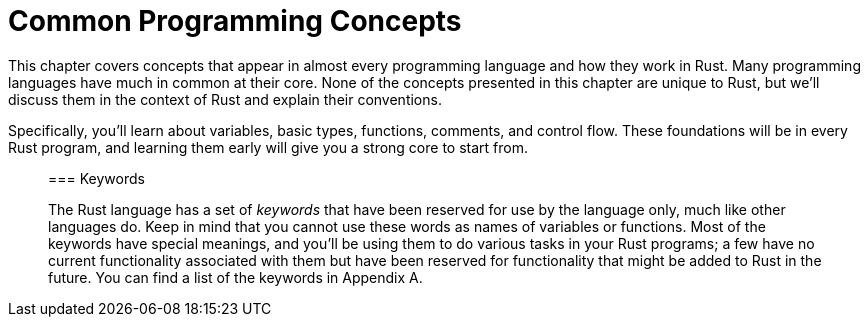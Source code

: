 [[common-programming-concepts]]
= Common Programming Concepts

This chapter covers concepts that appear in almost every programming language and how they work in Rust. Many programming languages have much in common at their core. None of the concepts presented in this chapter are unique to Rust, but we’ll discuss them in the context of Rust and explain their conventions.

Specifically, you’ll learn about variables, basic types, functions, comments, and control flow. These foundations will be in every Rust program, and learning them early will give you a strong core to start from.

______________________________________________________________________________________________________________________________________________________________________________________________________________________________________________________________________________________________________________________________________________________________________________________________________________________________________________________________________________________________________________________________
[[keywords]]
=== Keywords

The Rust language has a set of _keywords_ that have been reserved for use by the language only, much like other languages do. Keep in mind that you cannot use these words as names of variables or functions. Most of the keywords have special meanings, and you’ll be using them to do various tasks in your Rust programs; a few have no current functionality associated with them but have been reserved for functionality that might be added to Rust in the future. You can find a list of the keywords in Appendix A.
______________________________________________________________________________________________________________________________________________________________________________________________________________________________________________________________________________________________________________________________________________________________________________________________________________________________________________________________________________________________________________________________
